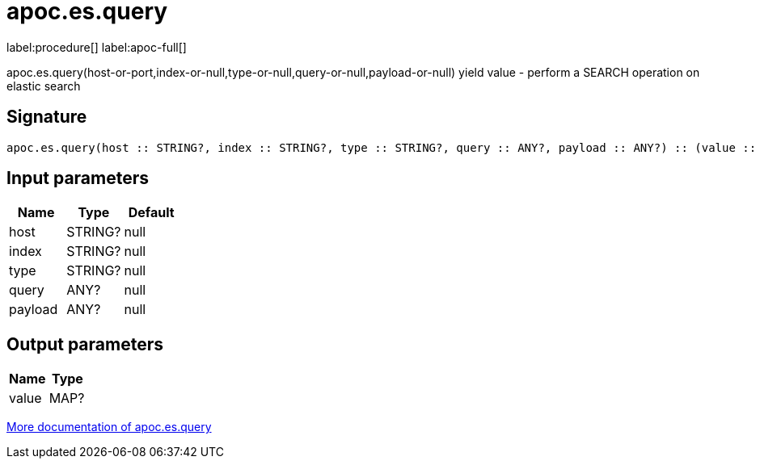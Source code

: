 ////
This file is generated by DocsTest, so don't change it!
////

= apoc.es.query
:description: This section contains reference documentation for the apoc.es.query procedure.

label:procedure[] label:apoc-full[]

[.emphasis]
apoc.es.query(host-or-port,index-or-null,type-or-null,query-or-null,payload-or-null) yield value - perform a SEARCH operation on elastic search

== Signature

[source]
----
apoc.es.query(host :: STRING?, index :: STRING?, type :: STRING?, query :: ANY?, payload :: ANY?) :: (value :: MAP?)
----

== Input parameters
[.procedures, opts=header]
|===
| Name | Type | Default 
|host|STRING?|null
|index|STRING?|null
|type|STRING?|null
|query|ANY?|null
|payload|ANY?|null
|===

== Output parameters
[.procedures, opts=header]
|===
| Name | Type 
|value|MAP?
|===

xref::database-integration/elasticsearch.adoc[More documentation of apoc.es.query,role=more information]

